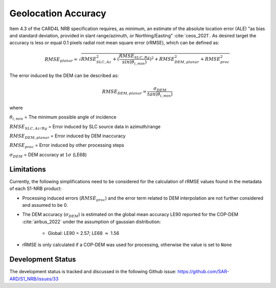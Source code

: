 Geolocation Accuracy
====================

Item 4.3 of the CARD4L NRB specification requires, as minimum, an estimate of the absolute location error (ALE) "as
bias and standard deviation, provided in slant range/azimuth, or Northing/Easting" :cite:`ceos_2021`. As desired target the accuracy
is less or equal 0.1 pixels radial root mean square error (rRMSE), which can be defined as:

.. math::
   RMSE_{planar} = \sqrt{RMSE_{SLC,Az}^2 + (\frac{RMSE_{SLC,Rg}}{sin(\theta_{i,min})})^2 + RMSE_{DEM,planar}^2 + RMSE_{proc}^2}

The error induced by the DEM can be described as:

.. math::
   RMSE_{DEM,planar} = \frac{\sigma_{DEM}}{tan(\theta_{i,min})}

where

:math:`\theta_{i,min}` = The minimum possible angle of incidence

:math:`RMSE_{SLC,Az/Rg}` = Error induced by SLC source data in azimuth/range

:math:`RMSE_{DEM,planar}` = Error induced by DEM inaccuracy

:math:`RMSE_{proc}` = Error induced by other processing steps

:math:`\sigma_{DEM}` = DEM accuracy at :math:`1\sigma` (LE68)


Limitations
-----------
Currently, the following simplifications need to be considered for the calculation of rRMSE values found in the metadata
of each S1-NRB product:

* Processing induced errors (:math:`RMSE_{proc}`) and the error term related to DEM interpolation are not further considered and assumed to be 0.
* The DEM accuracy (:math:`\sigma_{DEM}`) is estimated on the global mean accuracy LE90 reported for the COP-DEM :cite:`airbus_2022` under the assumption of gaussian distribution:

    * Global: LE90 = 2.57; LE68 :math:`\approx` 1.56

* rRMSE is only calculated if a COP-DEM was used for processing, otherwise the value is set to ``None``

Development Status
------------------
The development status is tracked and discussed in the following Github issue: https://github.com/SAR-ARD/S1_NRB/issues/33
